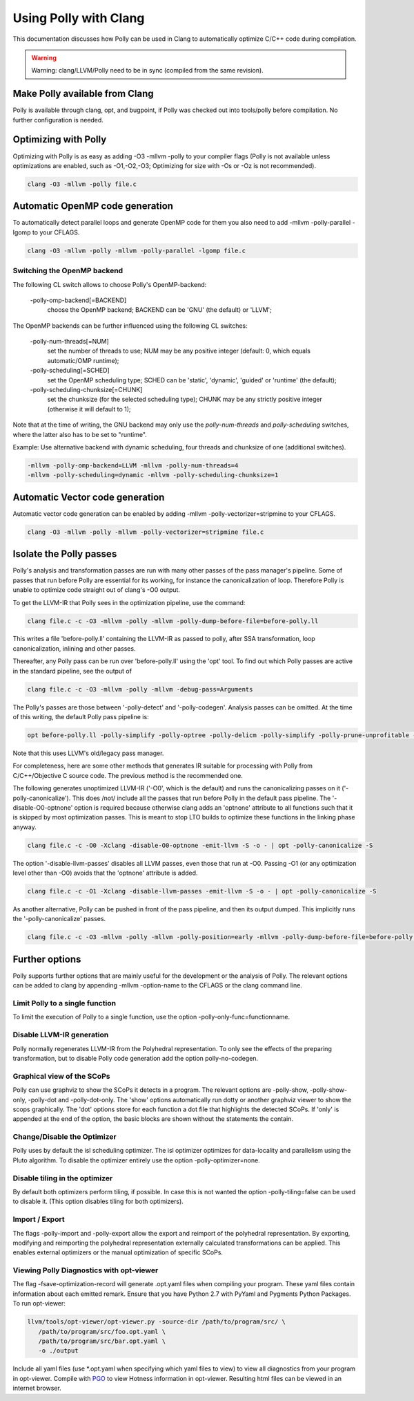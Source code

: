 ======================
Using Polly with Clang
======================

This documentation discusses how Polly can be used in Clang to automatically
optimize C/C++ code during compilation.


.. warning::

  Warning: clang/LLVM/Polly need to be in sync (compiled from the same
  revision).

Make Polly available from Clang
===============================

Polly is available through clang, opt, and bugpoint, if Polly was checked out
into tools/polly before compilation. No further configuration is needed.

Optimizing with Polly
=====================

Optimizing with Polly is as easy as adding -O3 -mllvm -polly to your compiler
flags (Polly is not available unless optimizations are enabled, such as
-O1,-O2,-O3; Optimizing for size with -Os or -Oz is not recommended).

.. code-block:: console

  clang -O3 -mllvm -polly file.c

Automatic OpenMP code generation
================================

To automatically detect parallel loops and generate OpenMP code for them you
also need to add -mllvm -polly-parallel -lgomp to your CFLAGS.

.. code-block:: console

  clang -O3 -mllvm -polly -mllvm -polly-parallel -lgomp file.c

Switching the OpenMP backend
----------------------------

The following CL switch allows to choose Polly's OpenMP-backend:

       -polly-omp-backend[=BACKEND]
              choose the OpenMP backend; BACKEND can be 'GNU' (the default) or 'LLVM';

The OpenMP backends can be further influenced using the following CL switches:


       -polly-num-threads[=NUM]
              set the number of threads to use; NUM may be any positive integer (default: 0, which equals automatic/OMP runtime);

       -polly-scheduling[=SCHED]
              set the OpenMP scheduling type; SCHED can be 'static', 'dynamic', 'guided' or 'runtime' (the default);

       -polly-scheduling-chunksize[=CHUNK]
              set the chunksize (for the selected scheduling type); CHUNK may be any strictly positive integer (otherwise it will default to 1);

Note that at the time of writing, the GNU backend may only use the
`polly-num-threads` and `polly-scheduling` switches, where the latter also has
to be set to "runtime".

Example: Use alternative backend with dynamic scheduling, four threads and
chunksize of one (additional switches).

.. code-block:: console

  -mllvm -polly-omp-backend=LLVM -mllvm -polly-num-threads=4
  -mllvm -polly-scheduling=dynamic -mllvm -polly-scheduling-chunksize=1

Automatic Vector code generation
================================

Automatic vector code generation can be enabled by adding -mllvm
-polly-vectorizer=stripmine to your CFLAGS.

.. code-block:: console

  clang -O3 -mllvm -polly -mllvm -polly-vectorizer=stripmine file.c

Isolate the Polly passes
========================

Polly's analysis and transformation passes are run with many other
passes of the pass manager's pipeline.  Some of passes that run before
Polly are essential for its working, for instance the canonicalization
of loop.  Therefore Polly is unable to optimize code straight out of
clang's -O0 output.

To get the LLVM-IR that Polly sees in the optimization pipeline, use the
command:

.. code-block:: console

  clang file.c -c -O3 -mllvm -polly -mllvm -polly-dump-before-file=before-polly.ll

This writes a file 'before-polly.ll' containing the LLVM-IR as passed to
polly, after SSA transformation, loop canonicalization, inlining and
other passes.

Thereafter, any Polly pass can be run over 'before-polly.ll' using the
'opt' tool.  To find out which Polly passes are active in the standard
pipeline, see the output of

.. code-block:: console

  clang file.c -c -O3 -mllvm -polly -mllvm -debug-pass=Arguments

The Polly's passes are those between '-polly-detect' and
'-polly-codegen'. Analysis passes can be omitted.  At the time of this
writing, the default Polly pass pipeline is:

.. code-block:: console

  opt before-polly.ll -polly-simplify -polly-optree -polly-delicm -polly-simplify -polly-prune-unprofitable -polly-opt-isl -polly-codegen

Note that this uses LLVM's old/legacy pass manager.

For completeness, here are some other methods that generates IR
suitable for processing with Polly from C/C++/Objective C source code.
The previous method is the recommended one.

The following generates unoptimized LLVM-IR ('-O0', which is the
default) and runs the canonicalizing passes on it
('-polly-canonicalize'). This does /not/ include all the passes that run
before Polly in the default pass pipeline.  The '-disable-O0-optnone'
option is required because otherwise clang adds an 'optnone' attribute
to all functions such that it is skipped by most optimization passes.
This is meant to stop LTO builds to optimize these functions in the
linking phase anyway.

.. code-block:: console

  clang file.c -c -O0 -Xclang -disable-O0-optnone -emit-llvm -S -o - | opt -polly-canonicalize -S

The option '-disable-llvm-passes' disables all LLVM passes, even those
that run at -O0.  Passing -O1 (or any optimization level other than -O0)
avoids that the 'optnone' attribute is added.

.. code-block:: console

  clang file.c -c -O1 -Xclang -disable-llvm-passes -emit-llvm -S -o - | opt -polly-canonicalize -S

As another alternative, Polly can be pushed in front of the pass
pipeline, and then its output dumped.  This implicitly runs the
'-polly-canonicalize' passes.

.. code-block:: console

  clang file.c -c -O3 -mllvm -polly -mllvm -polly-position=early -mllvm -polly-dump-before-file=before-polly.ll

Further options
===============
Polly supports further options that are mainly useful for the development or the
analysis of Polly. The relevant options can be added to clang by appending
-mllvm -option-name to the CFLAGS or the clang command line.

Limit Polly to a single function
--------------------------------

To limit the execution of Polly to a single function, use the option
-polly-only-func=functionname.

Disable LLVM-IR generation
--------------------------

Polly normally regenerates LLVM-IR from the Polyhedral representation. To only
see the effects of the preparing transformation, but to disable Polly code
generation add the option polly-no-codegen.

Graphical view of the SCoPs
---------------------------
Polly can use graphviz to show the SCoPs it detects in a program. The relevant
options are -polly-show, -polly-show-only, -polly-dot and -polly-dot-only. The
'show' options automatically run dotty or another graphviz viewer to show the
scops graphically. The 'dot' options store for each function a dot file that
highlights the detected SCoPs. If 'only' is appended at the end of the option,
the basic blocks are shown without the statements the contain.

Change/Disable the Optimizer
----------------------------

Polly uses by default the isl scheduling optimizer. The isl optimizer optimizes
for data-locality and parallelism using the Pluto algorithm.
To disable the optimizer entirely use the option -polly-optimizer=none.

Disable tiling in the optimizer
-------------------------------

By default both optimizers perform tiling, if possible. In case this is not
wanted the option -polly-tiling=false can be used to disable it. (This option
disables tiling for both optimizers).

Import / Export
---------------

The flags -polly-import and -polly-export allow the export and reimport of the
polyhedral representation. By exporting, modifying and reimporting the
polyhedral representation externally calculated transformations can be
applied. This enables external optimizers or the manual optimization of
specific SCoPs.

Viewing Polly Diagnostics with opt-viewer
-----------------------------------------

The flag -fsave-optimization-record will generate .opt.yaml files when compiling
your program. These yaml files contain information about each emitted remark.
Ensure that you have Python 2.7 with PyYaml and Pygments Python Packages.
To run opt-viewer:

.. code-block:: console

   llvm/tools/opt-viewer/opt-viewer.py -source-dir /path/to/program/src/ \
      /path/to/program/src/foo.opt.yaml \
      /path/to/program/src/bar.opt.yaml \
      -o ./output

Include all yaml files (use \*.opt.yaml when specifying which yaml files to view)
to view all diagnostics from your program in opt-viewer. Compile with `PGO
<https://clang.llvm.org/docs/UsersManual.html#profiling-with-instrumentation>`_ to view
Hotness information in opt-viewer. Resulting html files can be viewed in an internet browser.
